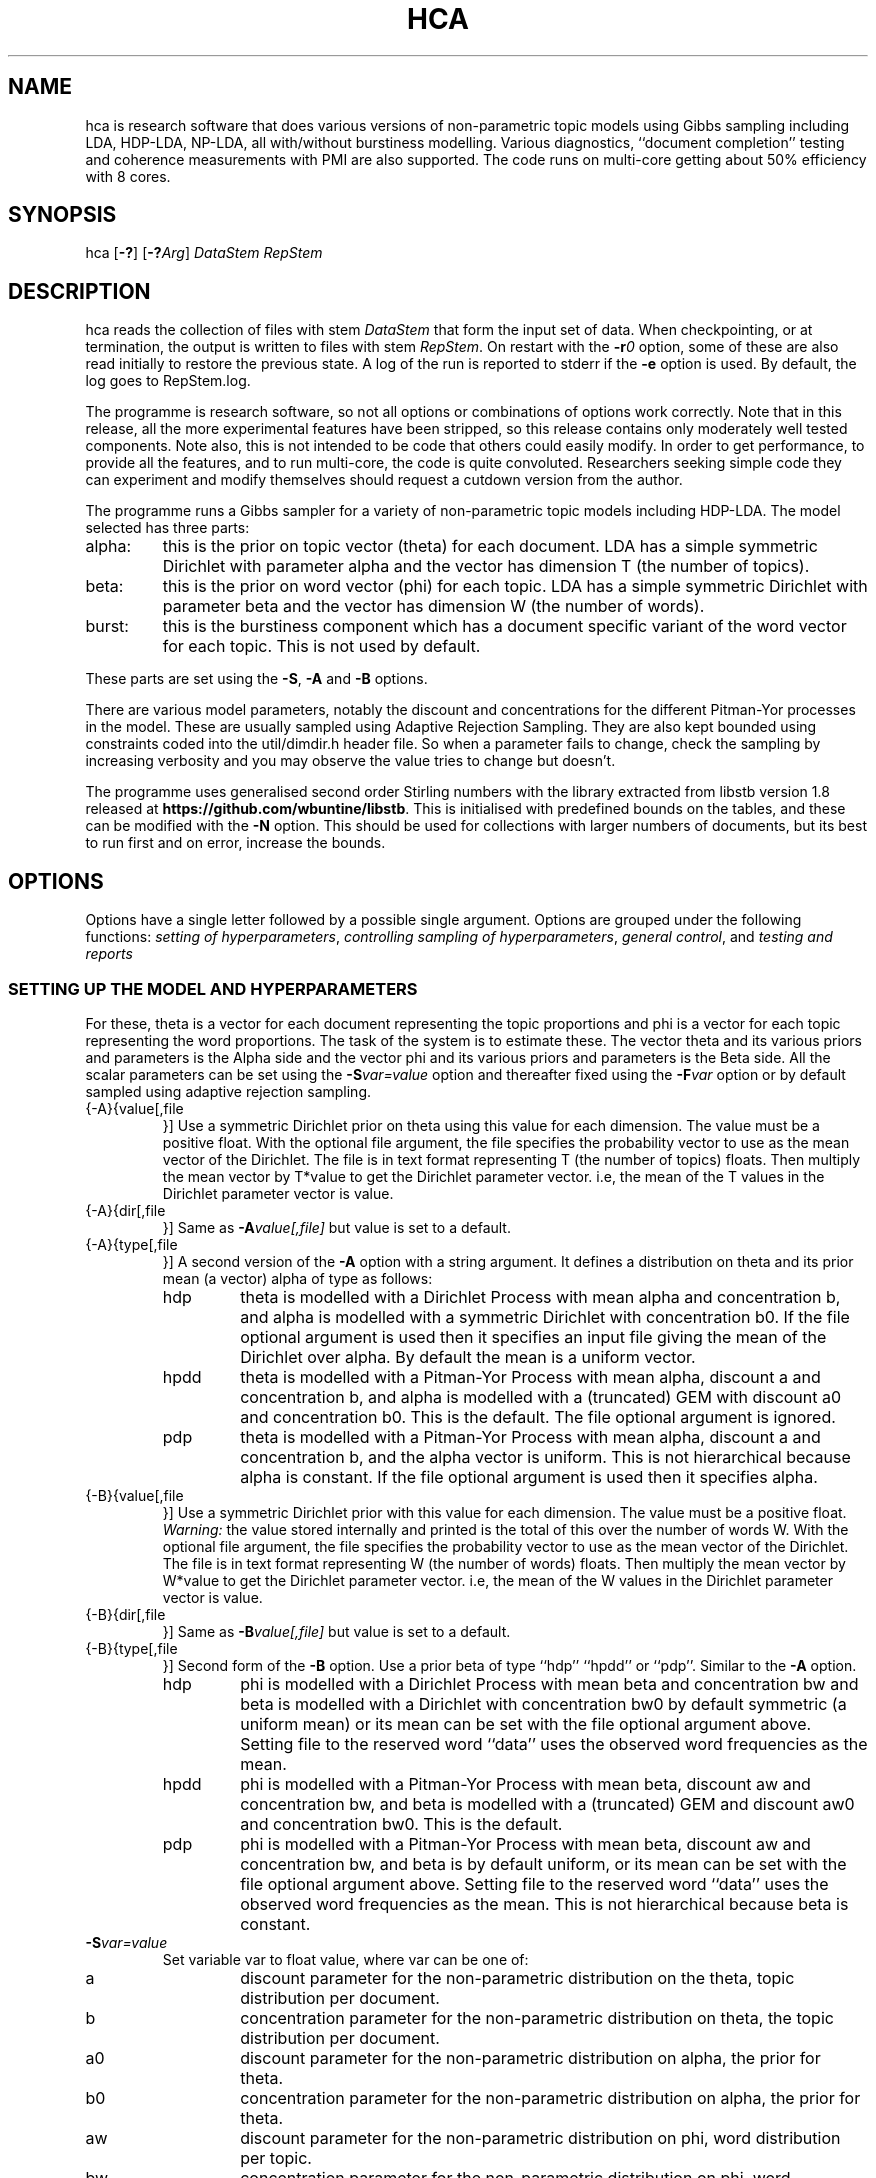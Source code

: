 '\" t
.\" Manual page created with latex2man on Fri Jun 27 13:40:51 EST 2014
.\" NOTE: This file is generated, DO NOT EDIT.
.de Vb
.ft CW
.nf
..
.de Ve
.ft R

.fi
..
.TH "HCA" "1" "2014/06/28" "Data Analysis Tools " "Data Analysis Tools "
.SH NAME

.PP
hca
is research software 
that does various versions of non\-parametric topic models using Gibbs sampling including LDA, HDP\-LDA, NP\-LDA, all with/without burstiness modelling. Various diagnostics, ``document completion\&'' testing and coherence measurements with PMI are also supported. The code 
runs on multi\-core getting about 50% efficiency with 8 cores. 
.PP
.SH SYNOPSIS

.PP
hca
[\fB\-?\fP]
[\fB\-?\fP\fIArg\fP]
\fIDataStem\fP
\fIRepStem\fP
.PP
.SH DESCRIPTION

hca
reads the collection of files with stem 
\fIDataStem\fP
that form the input set of data. 
When checkpointing, or at termination, the output is written 
to files with stem \fIRepStem\fP\&.
On restart with the \fB\-r\fP\fI0\fP
option, some of these 
are also read initially to restore the previous state. 
A log of the run is reported to stderr
if the 
\fB\-e\fP
option is used. By default, the log goes to 
RepStem.log\&.
.PP
The programme is research software, so not all options 
or combinations of options work correctly. 
Note that in this release, all the more experimental features 
have been stripped, so this release contains 
only moderately well tested components. 
Note also, this is not intended to be code that others could easily 
modify. In order to get performance, to provide all the features, 
and to run multi\-core, the code is quite convoluted. 
Researchers seeking simple code they can experiment and 
modify themselves should request a cutdown version from the author. 
.PP
The programme runs a Gibbs sampler for a variety of 
non\-parametric topic models 
including HDP\-LDA. 
The model selected has three parts: 
.TP
alpha: 
this is the prior on topic vector (theta) for each document. 
LDA has a simple symmetric Dirichlet with parameter alpha 
and the vector has dimension T (the number of topics). 
.TP
beta: 
this is the prior on word vector (phi) for each topic. 
LDA has a simple symmetric Dirichlet with parameter beta 
and the vector has dimension W (the number of words). 
.TP
burst: 
this is the burstiness component which has 
a document specific variant of the word vector for 
each topic. This is not used by default. 
.PP
These parts are set using the 
\fB\-S\fP,
\fB\-A\fP
and \fB\-B\fP
options. 
.PP
There are various model parameters, notably the 
discount and concentrations for the different Pitman\-Yor 
processes in the model. 
These are usually sampled using Adaptive Rejection Sampling. 
They are also kept bounded using constraints coded 
into the util/dimdir.h
header file. 
So when a parameter fails to change, check the sampling 
by increasing verbosity and you may observe the value tries to 
change but doesn\&'t. 
.PP
The programme uses generalised second order Stirling numbers 
with the library extracted from libstb
version 1.8 
released at \fBhttps://github.com/wbuntine/libstb\fP\&.
This is initialised with predefined bounds on the tables, 
and these can be modified with the \fB\-N\fP
option. 
This should be used for collections with larger numbers of 
documents, but its best to run first and on 
error, increase the bounds. 
.PP
.SH OPTIONS

.PP
Options have a single letter followed by a possible 
single argument. Options are grouped under 
the following functions: 
\fIsetting of hyperparameters\fP,
\fIcontrolling sampling of hyperparameters\fP,
\fIgeneral control\fP,
and 
\fItesting and reports\fP
.PP
.SS SETTING UP THE MODEL AND HYPERPARAMETERS
For these, theta
is a vector for each document representing the 
topic proportions and 
phi
is a vector for each topic representing the 
word proportions. The task of the system is to estimate these. 
The vector theta and its various priors and parameters is the Alpha side 
and the vector phi and its various priors and parameters is the Beta side. 
All the scalar parameters can be set using the 
\fB\-S\fP\fIvar=value\fP
option 
and thereafter fixed using the \fB\-F\fP\fIvar\fP
option 
or by default sampled 
using adaptive rejection sampling. 
.PP
.TP
{\-A}{value[,file 
}] Use a symmetric Dirichlet prior on theta 
using this value
for each dimension. The value must be a positive float. With the optional file
argument, the file 
specifies the probability vector to use as the mean vector of the 
Dirichlet. The file is in text format representing T
(the number of topics) floats. 
Then multiply the mean vector by T*value
to get the Dirichlet parameter vector. 
i.e, the mean of the T
values 
in the Dirichlet parameter vector is value\&.
.TP
{\-A}{dir[,file 
}] Same as \fB\-A\fP\fIvalue[,file]\fP
but 
value
is set to a default. 
.TP
{\-A}{type[,file 
}] A second version of the 
\fB\-A\fP
option with a string argument. 
It defines a distribution on theta and its prior mean (a vector) 
alpha
of type
as follows: 
.RS
.TP
hdp 
theta is modelled with a Dirichlet Process 
with mean alpha
and concentration b,
and alpha is modelled with a symmetric Dirichlet with concentration 
b0\&.
If the file
optional argument is used 
then it specifies an input file giving the 
mean of the Dirichlet over alpha\&.
By default the mean is a uniform vector. 
.TP
hpdd 
theta is modelled with a Pitman\-Yor Process 
with mean alpha,
discount a
and concentration b,
and alpha is modelled with a (truncated) GEM 
with discount a0
and concentration b0\&.
This is the default. 
The file
optional argument is ignored. 
.TP
pdp 
theta is modelled with a Pitman\-Yor Process 
with mean alpha,
discount a
and concentration b,
and the alpha vector is uniform. 
This is not hierarchical because alpha is constant. 
If the file
optional argument is used 
then it specifies alpha\&.
.RE
.RS
.PP
.RE
.TP
{\-B}{value[,file 
}] Use a symmetric Dirichlet prior with 
this value
for each dimension. 
The value must be a positive float. 
\fIWarning:\fP
the value stored internally and printed is the total of this over the 
number of words W\&.
With the optional file
argument, the file 
specifies the probability vector to use as the mean vector of the 
Dirichlet. The file is in text format representing W
(the number of words) floats. 
Then multiply the mean vector by W*value
to get the Dirichlet parameter vector. 
i.e, the mean of the W
values 
in the Dirichlet parameter vector is value\&.
.TP
{\-B}{dir[,file 
}] Same as \fB\-B\fP\fIvalue[,file]\fP
but 
value
is set to a default. 
.TP
{\-B}{type[,file 
}] 
Second form of the \fB\-B\fP
option. 
Use a prior beta of type
``hdp\&'' ``hpdd\&'' or ``pdp\&''\&. Similar to the \fB\-A\fP
option. 
.RS
.TP
hdp 
phi is modelled with a Dirichlet Process 
with mean beta
and concentration bw
and 
beta is modelled with a Dirichlet with concentration bw0
by default symmetric (a uniform mean) 
or its mean can be set with the file
optional argument above. 
Setting file
to the reserved word ``data\&'' 
uses the observed word frequencies as the mean. 
.TP
hpdd 
phi is modelled with a Pitman\-Yor Process 
with mean beta,
discount aw
and concentration bw,
and beta
is modelled with a (truncated) GEM 
and discount aw0
and concentration bw0\&.
This is the default. 
.TP
pdp 
phi is modelled with a Pitman\-Yor Process 
with mean beta,
discount aw
and concentration bw,
and beta is by default uniform, 
or its mean can be set with the file
optional argument above. 
Setting file
to the reserved word ``data\&'' 
uses the observed word frequencies as the mean. 
This is not hierarchical because beta is constant. 
.RE
.RS
.PP
.RE
.TP
\fB\-S\fP\fIvar=value\fP
 Set variable var
to float value,
where var
can be one of: 
.RS
.TP
a 
discount parameter for the non\-parametric distribution 
on the theta, topic distribution per document. 
.TP
b 
concentration parameter for the non\-parametric distribution 
on theta, the topic distribution per document. 
.TP
a0 
discount parameter for the non\-parametric distribution 
on alpha, the prior for theta. 
.TP
b0 
concentration parameter for the non\-parametric distribution 
on alpha, the prior for theta. 
.TP
aw 
discount parameter for the non\-parametric distribution 
on phi, word distribution per topic. 
.TP
bw 
concentration parameter for the non\-parametric distribution 
on phi, word distribution per topic. 
.TP
aw0 
discount parameter for the non\-parametric distribution 
on beta, prior for phi. 
.TP
bw0 
concentration parameter for the non\-parametric distribution 
on beta, prior for phi. 
.TP
ad 
discount parameter for burstiness. 
.TP
bdk 
concentration parameter for burstiness, a constant initially 
but subsequent sampling will allow a different value per topic. 
.RE
.RS
.PP
.RE
.TP
\fB\-u\fP\fIfile\fP
 the value for the beta vector is given by the text file\&.
It should contain W floats, W being the number of words. 
.PP
.SS CONTROLLING SAMPLING OF HYPERPARAMETERS
.TP
\fB\-D\fP\fIcycles,start\fP
 Start sampling alpha
of the symmetric Dirichlet for alpha after 
start
cycles and then repeat every cycles
cycles. 
.TP
\fB\-E\fP\fIcycles,start\fP
 Start sampling beta
of the symmetric Dirichlet for beta after 
start
cycles and then repeat every cycles
cycles. 
.TP
\fB\-F\fP\fIvar\fP
 Fix the variable var
where 
it takes the value \fBalpha\fP,
\fBbeta\fP
or one of the 
arguments to the \fB\-S\fP
option. 
.TP
\fB\-G\fP\fIvar,cycles,start\fP
 Sample the variable var
where 
it takes the value \fBalpha\fP,
\fBbeta\fP
or one of the 
arguments to the \fB\-S\fP
option. 
The start
and cycles
integers are used as for 
the \fB\-D\fP
option. 
.PP
.SS GENERAL CONTROL
.TP
\fB\-c\fP\fIcycles\fP
 Do a checkpoint every this many cycles\&.
This saves the output statistics and the parameter file 
adequate to do a restart with \fB\-r\fP\fI0\fP
option. 
.TP
\fB\-C\fP\fIcycles\fP
 Stop after this many cycles\&.
Default is 100. 
.TP
\fB\-d\fP\fIdots\fP
 For really big batches of data, print a 
``.\&'' every dots
documents within a single cycle. 
.TP
\fB\-e\fP
 Reroute logging to the stderr\&.
.TP
\fB\-f\fP\fIformat\fP
 Read input data from data formatted according to 
the type format\&.
Data is expected to come from 
an input file with name DataStem.Suff
where 
Suff
is an appropriate suffix. 
These are given with Input Files below. 
Allowed formats are: 
ldac,
witdit,
docword,
bag
and lst\&.
.TP
\fB\-K\fP\fItopics\fP
 Set T the maximum number of topics. 
Default is 10. 
.TP
\fB\-M\fP\fImaxtime\fP
 Quit early when total training time exceeds this many seconds. 
.TP
\fB\-N\fP\fImaxN,maxT\fP
 Set maximum for the Stirling number tables 
to count maxN
and table count maxT\&.
Default is 10000,1000. 
On collections with more than 20k documents, can require more. 
.TP
\fB\-q\fP\fIthreads\fP
 If compiled with threading, enables 
this many threads. Default is 1. 
.TP
\fB\-r\fP\fIoffset\fP
 Restart. Currently must use offset
equal to ``0\&'' 
for a normal restart. 
.TP
\fB\-r\fP\fIphi\fP
 Second version of the \fB\-r\fP
option 
using the string ``phi\&'' as the argument. 
Restart but now fix the word by topic matrix 
to the previous value saved at 
RepStem.phi,
and the beta side is held constant and not sampled. 
Can significantly speed up testing or querying sometimes. 
.TP
\fB\-s\fP\fIseed\fP
 Initialise the random number seed. 
.TP
\fB\-v\fP
 Up verbosity by one increment. 
Starts at zero and currently understands 0\-3. 
.TP
\fB\-x\fP
 Enable use of exclude topics with \fB\-Q\fP\&.
.PP
.SS TESTING AND REPORTS
.TP
\fB\-h\fP\fIHold,arg\fP
 Do document completion testing on the test set. 
There are three styles of document completion implemented 
given by the Hold
parameter. 
.RS
.TP
doc 
every arg\-th
word is held out in estimating the latent variables (like theta) 
for the document and used instead for testing of perplexity. 
That is, words at document positions arg\-1,
2*arg\-1,
\fIetc.\fP
.TP
dict 
every arg\-th
word in the dictionary is held out in estimating 
and used for testing. So if a word has dictionary index 
arg\-1,
2*arg\-1,
\fIetc.\fP,
it is held out. 
.TP
fract 
then the fract
proportion at the tail of the document is held out. 
The initial proportion is used in estimating. 
.RE
.RS
.PP
.RE
.TP
\fB\-l\fP\fIDiag,cycles,start\fP
 Do a run\-time estimation of the diagnostic Diag
starting after the start
cycle and then taking the 
estimate every cycles
cycle. 
Diagnostics are: 
.RS
.TP
sp 
Estimate topic sparsity in the theta matrix for the 
words given in DataStem.smap\&.
Results placed in RepStem.smap\&.
The report gives ``topic/weight\&'' for topics including the word. 
.TP
prog 
How often to do the standard diagnostic reports 
(default is every 5\-th cycle). 
.TP
phi 
Estimate the word probability vector for each topic. 
Stored in the RepStem.phi
file. 
.TP
testprob 
Estimate the topic probability vector for each test document. 
Stored in the RepStem.testprob
file. 
.TP
theta 
Estimate the topic probability vector for each training document. 
Stored in the RepStem.theta
file. 
.RE
.RS
.PP
Note that for Diag=``testprob\&''
or ``theta\&'', 
an additional argument after start
giving the lowerbound 
on probabilities. Lower ones are dropped. 
.RE
.TP
\fB\-L\fP\fIDiag,cycles,start\fP
 Do a diagnostic estimate Diag
after 
all Gibbs sampling is complete. 
Sampling of the estimate starts after the start
cycle 
and goes for a total of cycles
cycles 
(including the starting ones). 
Diagnostics are: 
.RS
.TP
class 
Estimate class probabilities with ``true\&'' classes 
given in DataStem.class
and then 
produce confusion matrix for the test data. 
Output to files 
DataStem.cnfs
and DataStem.pcnfs\&.
.TP
like 
Estimate likelihood/perplexity on the test set 
using the standard (biased) document likelihood, 
or document completion if the \fB\-h\fP
option is used. 
Can also be instigated during run\-time with the 
\fB\-P\fP
option. 
.RE
.RS
.PP
.RE
.TP
\fB\-o\fP\fIscore\fP
 Scoring rule to pick top words for printing. 
Methods are `count\&', `idf\&', `cost\&' and `phi\&'\&. Default is `idf\&'\&. 
.TP
\fB\-O\fP
 Report log likelihood, not log perplexity. Both 
are done in base 2. 
.TP
\fB\-p\fP
 Report topic coherency in the log file, and 
save results in the parameter file. This requires 
a DataStem.pmi
or DataStem.pmi.gz
file exist 
in the right format. This can be created with the 
mkmat.pl
and 
cooc2pmi.pl
scripts in the scripts directory of the release. 
The format is a simple sparse matrix form with lines 
of the form ``N M PMI\&'' for word indices 
(offset by 0) N and M and PMI value. 
\fIWARNING:\fP
the file DataStem.pmi
needs to be specifically built for 
the dataset as the word indices must align. 
.TP
\fB\-P\fP\fIsecs\fP
 Calculate test perplexity (using document completion) 
every interval in secs
seconds. If Gibbs cycles are long, 
will report only after the cycle finishes. 
.TP
\fB\-Q\fP\fInres,file\fP
 submit list queries given in the file, and return nres
results for each. Must use the \fB\-r\fP\fIphi\fP
option with 
a pre\-estimated phi matrix (for efficiency). 
.TP
\fB\-t\fP\fIsize\fP
 Specify size of training set. It takes the 
first size
entries in the data set. Default is all the 
set minus the test data. 
.TP
\fB\-T\fP\fIfilestem\fP
 Specify a separate test set. 
Assumes the same suffix as for DataStem\&.
When using this, be sure to fix the training set size with 
\fB\-t\fP\fIsize\fP
if you do not want to train on the full 
data set. 
.TP
\fB\-T\fP\fIsize\fP
 Specify size of test set. It takes the 
size
entries immediately following the training set. 
Default is zero. This option can be confused with the above, so do not use 
filestems that are just integers. 
.TP
\fB\-V\fP
 load the dictionary from the 
DataStem.tokens
file for use in reporting. It has one token per line. 
Must have at least level two verbosity or this is ignored. 
.TP
\fB\-X\fP
 Instigate report on naive Bayes classification 
using the topic model and classes given in DataStem.class
file. 
The report is a confusion matrix to file RepStem.tbyc
built on 
the training data. 
.PP
.SH INPUT FILES

.PP
The following files provide details about the dataset. 
The filenames are constructed by adding a suffix to the data stem. 
The data (document+word) format itself can be one of four different 
formats and is specified with the \fB\-f\fP
option. 
.TP
DataStem.class
 Class index for each document, one per line. 
Optional file used with some reports instigated by 
\fB\-X\fP
or \fB\-L\fP\fIclass\fP
options. 
.TP
DataStem.dit+DataStem.wit
 Simple document index and word index files, both indices offset by 1, one index per line. 
Words in the collection are listed by document. The DataStem.dit
file 
gives the document index, and the corresponding line in DataStem.wit
gives the dictionary index. 
.TP
DataStem.docword
 This format appears in some UCI data sets 
at
.br\fBhttp://archive.ics.uci.edu/ml/datasets/Bag+of+Words\fP\&.
Word indices offset by 1. 
.TP
DataStem.ldac
 Standard LdaC format. Word indices to the dictionary are offset by 0. 
.TP
DataStem.smap
 A list of word indices (offset by 0) 
about which one wants a sparsity report generated. 
The report is instigated by the 
\fB\-l\fP\fIsp\fP
option. 
.TP
DataStem.tokens
 tokens/words in the dictionary, one per line. 
Optional file used with \fB\-V\fP
option. 
.TP
DataStem.txtbag
 default bag or list format for \fIlinkBags\fP(1)
command of text\-bags\&.
Word indices offset by 0. 
.PP
The various output files such as 
RepStem.par
(Parameter and dimension output file) 
are also read on restart with the \fB\-r\fP\fI0\fP
option. 
.PP
.SH OUTPUT FILES

.PP
The following files are output when the system checkpoints 
or at the end of the run. 
These are built by adding a suffix to the report stem, 
RepStem\&.
The first set of files are: 
.TP
RepStem.beta
 If a constant beta vector is specified 
using the \fB\-u\fP
option, this saves 
the value, for possible use in a restart. 
.TP
RepStem.cnfs+RepStem.pcnfs
 Best prediction and probability vector confusion matrices 
built on the test data with the 
\fB\-L\fP\fIclass\fP
command. 
.TP
RepStem.log
 Log file created if \fB\-e\fP
option not used. 
.TP
RepStem.par
 Parameter and dimensions file in simple ``var = value\&'' format. These are detailed in the next section. 
.TP
RepStem.phi
 The Phi matrix written as a binary file: 
first W (dictionary size), T (topics), 
C (sample size) are written as 32 bit integers and 
then the full Phi matrix as native floats with W as the minor index. 
Only generated with appropriate use of the 
\fB\-l\fP\fIphi\fP
option. 
.TP
RepStem.smap
 Optional sparsity report on the 
word indices listed in DataStem.smap\&.
The report is instigated by the 
\fB\-l\fP\fIsp\fP
option. 
.TP
RepStem.tbyc
 Optional confusion matrix printed when 
the \fB\-X\fP
option is used. 
.TP
RepStem.top
 A simple text report giving the top word indices 
for each topic. If a hierarchical model in use, then the 
``\-1\&'' topic is for the base distribution of words. 
Word indices are offset from 0. 
.TP
RepStem.theta
 Estimated topic probabilities 
for each training document 
written in a simple sparse form. The class index 
(``\-1\&'' or ``+1\&'' for binary classes, otherwise just the index) 
is also added if it exists. 
Topic indices are offset by 0. 
Only generated with appropriate use of the 
\fB\-l\fP\fItheta\fP
option. 
.TP
RepStem.testprob
 Like the \-ltheta
option but for the test documents. 
Only generated with appropriate use of the 
\fB\-l\fP\fItestprob\fP
option. 
.PP
The second set of files gives the actual runtime statistics. 
Output matrices are in a simple readable sparse vector format 
the same as the DataStem.docword
format. 
.TP
RepStem.ndt
 Document by topic counts. 
.TP
RepStem.nwt
 Word by topic counts. 
.TP
RepStem.tdt
 Document by topic table counts if 
the Alpha side of the model is non\-parametric. 
.TP
RepStem.twt
 Word by topic table counts if 
the Beta side of the model is non\-parametric. 
.TP
RepStem.zt
 With no burstiness, gives topic 
index (offset by 0), one per line. 
With burstiness, gives one ``z,r\&'' per line where ``z\&'' is the 
topic index (offset by 0) and ``r\&'' is the burst table indicator, 
which is 1 if the word 
contributes to standard LDA statistics, and 
0 if burstiness modelling says the word is a burst 
so does not contribute to LDA statistics. 
.PP
These files along with RepStem.par
are input 
on a restart using \fB\-r\fP\fI0\fP\&.
.PP
.SH THE PARAMETER FILE

.PP
The parameter file has the following \fIdimensions\fP:
.TP
{N} \-\- number of words in the full collection, 
summed over all documents. 
.TP
{NT} \-\- number of words in the training set, 
summed over all training documents. 
.TP
{W} \-\- number of words in the dictionary. 
.TP
{D} \-\- number of documents in total. 
.TP
{TRAIN} \-\- number of documents to train on, is always the 
the first ones in the file. 
.TP
{TEST} \-\- number of documents to test on, is always the 
the last ones in the file. 
.TP
{T} \-\- maximum number of topics. 
.TP
{ITER} \-\- number of major cycles made last. 
.PP
In addition, the float parameters allowed to be specified with the 
\fB\-F\fP
and \fB\-G\fP
options are also given. 
Finally, the type of model for alpha as specified by the 
\fB\-A\fP
option is coded in the 
PYalpha
variable. 
It is 0 if the mode is a symmetric Dirichlet, 
the LDA default. 
It is 1 for hdp, 2 for hpdd and 3 for pdp. 
Likewise for the PYbeta
variable and the \fB\-B\fP
option. 
.PP
.SH EXAMPLES

.PP
.SS BASIC RUNNING
.PP
These examples work as is on late model Linux, Macs and Windows. 
However, you need to replace the executable, 
hca,
by the system dependent one, 
from the install directory where the data/
directory is. 
For instance, on Windows that might be hca/hca.exe\&.
.PP
Run basic HDP\-LDA with parameter fitting on the full dataset and no testing, 
sending logging to stderr\&.
.Vb
   hca \-v \-e \-K20 \-B0.001 \-C100 data/ch c1
.Ve
The command line means: 
.TP
``\-v\&'': 
use level one verbosity; 
.TP
``\-e\&'': 
send the log file to stderr,
not to ``c1.log\&''; 
.TP
``\-K20\&'': 
use 20 topics (the truncation level); 
.TP
``\-B0.001\&'': 
use a symmetric Dirichlet prior on word probability 
vectors (i.e., topics) with this value; 
.TP
``\-C100\&'': 
run for 100 cycles; 
.TP
``data.ch\&'': 
stem for data file; 
.TP
``c1\&'': 
stem for results file. 
.PP
Before the runtime logging starts, initial details are printed: 
.Vb
Version 0.5, H.Pitman\-Yor sampler for topics, Dirichlet sampler for words
Sampling pars: b(3), b0(3), betatot(4),
Setting seed = 1403582987
Read from ldac file: D=395, W=4258, N=84010
S\-table 'a, ad,  all zero PYP': a=0.000000, N=812/1000, M=100/1000, +S+U/V float mem=626k
mem   = 1.3 (MByte)
seed  = 1403582987
N     = 84010
W     = 4258
D     = 395
TRAIN   = 395
TEST    = 0
T     = 20
ITER  = 100
PYbeta  = 0
betatot  = 4.258000 # total over W=4258 words
PYalpha  = 2
a     = 0.000000
b     = 10.000000
a0     = 0.000000
b0     = 10.000000
Initialised with 20 classes
.Ve
Note the following: 
.TP
.B *
the hyperparameters being sampled are 
b,
b0,
betatot,
with 
b
and b0
being sampled every 3 major cycles and betatot
every 4 major cycles; 
.TP
.B *
in this case a
and a0
are not sampled because they are fixed at 0, 
meaning the alpha side is modelled with a Dirichlet process; 
.TP
.B *
the memory allocated is approximately 1.3Mb, 
actual usage will vary with stack memory and some items not recorded; 
.TP
.B *
the seed for the random number generator is 1403582987 
so use ``\-s1403582987\&'' to repeat the same sampling; 
.TP
.B *
there are 395 documents, 4258 different words/tokens in the dictionary and 
a total of 84010 words/tokens in the documents; 
.TP
.B *
PYbeta=0
means the beta side is a Dirichlet; 
.TP
.B *
PYalpha=2
means the alpha side is a truncated GEM prior at the top 
level and Pitman\-Yor process or Dirichlet process at the document level; 
.TP
.B *
and TEST=0
means there is no test data. 
.PP
By default, every 5 cycles, a short report is printed: 
.Vb
[26/05/2014:10:01:38] cycles:  81 82 83 84 85
log_2(perp)=11.5182,9.9503
Pars:  b=2.041296, b0=3.007822, betatot=301.019289
.Ve
The report frequency is modified with the \fB\-l\fP\fIprob,...\fP
option, and the report can be extended by adding verbosity with 
\fB\-v\fP\&.
The entry in square brackets is the system clock time 
at the start of cycle 81. 
Here cycles 81\-85 are run. 
The two perplexities reported are normalised per token and then given in 
log to base 2. The first is from the posterior probability with all 
real\-valued probability vectors marginalised out using Pitman\-Yor process 
theory but with the latent count variables 
(counts of tables, not full table configurations) included. 
The second is the running total of word probabilities encountered 
during sampling. This does not include the probability cost of latent 
variables (for instance, the topics) so always less. 
After Pars:
appears the list of hyperparameters being sampled and their 
current values. Note the parameter bdk,
the 
concentration for the bursiness per topic, is 
a vector over topics, so only the first entry is printed. 
.PP
Adding an extra level of verbosity using an addition \fB\-v\fP,
one gets 
a brief one line report for every hyperparameter being sampled, 
such as 
.Vb
  myarmsMH(b) = 3.272891<\-3.432078, w 37 calls 
.Ve
This means the adaptive rejection sampler took 37 calls 
to sample b\&.
The initial value was 3.432078 
and the final value was 3.272891. 
This line will be printed every time a sampling step is done, sometimes multiple 
ones per major Gibbs cycle. 
Moreover, topic probabilities are printed. 
These are estimated (with standard smoothing) from 
training data. For instance, 
.Vb
probs =  0.041541 0.062400 0.083437 0.060447 0.025652 0.069235 ....
conc. = 10.225621, empty = 0, exp.ent = 19.049888
.Ve
The three diagnostics give additional details about the probabilities. 
The concentration (inverse of variance) applies to these, 
and it is computed differently depending on the model. 
If some topics have no data in them, empty
will tell how much. 
The effective number of topics is 19.049888, 
which is the exponential of the entropy of the probability vector 
(ignoring empty topics). 
.PP
At the end, the top 20 words will be printed and the 
final training perplexity printed. This is based on 
the posterior probability as previous. 
.PP
If you have the multicore version compiled, 
and you have an 8\-core CPU, then run with 8 threads: 
.Vb
   hca \-v \-e \-K20 \-B0.001 \-C100 \-q8 data/ch c1
.Ve
.TP
``\-q8\&'': 
use 8 threads for Gibbs sampling. 
.PP
This just repeats the above but should be faster! 
.PP
.SS RESTART AND PRINT WORDS FOR THE TOPICS
Restart from checkpoint after the previous run but run no cycles. 
Input the tokens from 
data/ch.tokens,
and print top 10 words for each topic. 
.Vb
   hca \-v \-v \-r0 \-e \-V \-C0 data/ch c1
.Ve
The command line means: 
.TP
``\-v \-v\&'': 
use level two verbosity; 
.TP
``\-r0\&'': 
restart from document 0, i.e., on all documents; 
.TP
``\-V\&'': 
input the tokens from 
``data/ch.tokens,\&'' and print top 10 words for each topic. 
Note must have at least level two verbosity; 
.TP
``\-C0\&'': 
do not run any cycles, just do reporting. 
.PP
This will have lines like: 
.Vb
Topic 15 (p=5.88%,ws=71.8%,ds=69.4%) words =,museum,salonika,byzantine
.Ve
which means the topic is observed in 5.88% of word occurrences, 
word sparsity for the topic is 71.8% 
(71.8% of the words have zero data for this topic), 
and document sparsity for the topic is 69.4% 
(69.4% of the documents have zero data for this topic). 
.PP
.SS PRODUCE SPARSITY MAPPINGS AND DOCUMENT TOPIC PROBABILITIES
Restart again and build a topic probability vector for each document, 
as well as sparsity mappings for the words in 
data/ch.smap
file. 
This you need to create/edit ahead of time. 
This must run a number of cycles because the estimates are done 
during the Gibbs sampling. 
.Vb
hca \-v \-r0 \-e \-lsp,2,1 \-ltheta,2,1,0.001 \-C20 data/ch c1
.Ve
.TP
``\-lsp2,1\&'': 
sample for sparsity every 2nd cycle 
starting at the 1st. 
.TP
``\-ltheta,2,1,0.001\&'': 
sample probabilities per document 
(theta) every 2nd cycle 
starting at the 1st. 
Only report probabilities above 0.001. 
.TP
``\-C20\&'': 
sampling done for 20 cycles. 
.PP
Now view the sparsity report at c1.smap
and 
the topic probabilities at c1.theta,
and the values saved in the parameter file c1.par\&.
Again, add the \fB\-q\fP\fI8\fP
option to run this faster, 
with 8 threads (if you have 8 cores). 
.PP
Read lines in the sparsity report, c1.smap,
as follows: 
.Vb
\-\-(12): 5/2.6 14/1.3 19/219.0 perp=1.149816
.Ve
Token with index 12 occurs in topics 5, 14 and 19. 
It has 2.6 counts (its a sample average so counts can be a fraction) 
in topic 5 and 219.0 in topic 19. 
The log\-2 entropy of the topic distribution based on these 
counts is 1.149816. 
.PP
Read lines in the topic probabilities report, c1.theta,
as follows: 
.Vb
15: 16:0.006699 17:0.088948 19:0.902410
.Ve
Document 15 has 0.006699 for topic 15 and 0.902410 for topic 17. 
The three topics only add to 0.998057 because some 
smaller topics must have been dropped. 
.PP
.SS RUN WITH TESTING
.PP
Run basic LDA with training and parameter fitting on a subset 
and testing on the final 100 documents. 
The training subset is the full dataset minus the test data. 
Logging now to c1.log\&.
Checkpoint every 20 cycles 
(note, we usually only do this for cycles taking over 10 minutes each). 
.Vb
hca \-v \-K20 \-C100 \-c20 \-T100 data/ch c1
.Ve
Again run multi\-core with \fB\-q\fP\fI8\fP
if needed. 
.TP
``\-c20\&'': 
do a checkpoint with any reporting every 
20 cycles. 
.TP
``\-T100\&'': 
use the last 100 documents for testing, 
so the first (datasetsize\-100) are used for training. 
The documents must be ordered so the test data is at the end. 
Alternatively, a file stem can be given if test data is in a 
separate file, so loaded from there. 
.PP
View the end of the log file to get the test perplexity, 
which is printed after ``log_2(test perpML)\&''\&. 
.PP
Now restart but use document completion (every 4th word) to 
get perplexity, with no more Gibbs cycles. 
Without \fB\-h\fP
the default is to use 
a standard likelihood calculation so will be biased. 
.Vb
hca \-v \-e \-r0 \-C0 \-hdoc,4 \-T100 data/ch c1
.Ve
.TP
``\-hdoc,4\&'': 
hold out every 4\-th word in 
the document. 
.TP
``\-T100\&'': 
the test set size must be repeated, since it is not 
reloaded with the restart. 
.PP
View the end of the log file to get the test perplexity, 
which is printed after ``log_2(test perpHold)\&''\&. 
Note it is also recorded in the parameter file. 
.PP
Restart and record the 
PMI and the classification details on test data. 
.Vb
hca \-v \-v \-V \-r0 \-C0 \-Llike,0,0 \-X \-p \-T100 data/ch c1
.Ve
.TP
``\-Llike,0,0\&'': 
prevent it 
doing test likelihood calculations, which are potentially slow 
on larger data sets. 
.TP
``\-X\&'': 
load up class data from data/ch.clas
file to 
enable classification on test data. 
.TP
``\-p\&'': 
initiate PMI calculation. 
.PP
The PMI data has a value printed for each topic as well as a 
final average. It bases its calculations on the matrix 
data/ch.pmi.gz
created explicitly for this test set. 
For other datasets, you will need to download prepared 
PMI matrices from the project homepage. 
The PMI output in the log file is: 
.Vb
PMI ::  0:2.051 1:3.172 2:5.170 3:0.353 ...
PMI = 1.257
.Ve
The first line gives the PMI per topic. 
The second line gives the mean PMI. 
.PP
.SS BURSTINESS
.PP
The burstiness version significantly improves everything. 
Our best bet, currently, is to run 
with optimisation of the hyperparameters: 
.Vb
hca \-v \-v \-e \-K20 \-C100 \-Sbdk=100 \-Sad=0.5 data/ch c1
.Ve
.TP
``\-Sbdk=100\&'': 
burstiness document concentration is different 
for every topic. This initialises all of them to 100. 
Default has no burstiness. 
.TP
``\-Sad=0.5\&'': 
burstiness document discount set to 
0.5, same for all topics. Default is zero. 
.PP
The initial discount for the bursty topics is 
0.5. The concentration we set quite high initially, 
and these will be sampled separately with 
each topic in batches, so bdk
is a vector in the 
parameter file. 
The hyperparameter sampling slows it down quite a bit but seems to 
make a significant difference. Unused topics sometimes 
get a very low concentration. 
Alternatively, fix the burstiness discount with 
\fB\-F\fP\fIad\fP
and continue sampling burstiness concentration only, 
which is quite a lot faster. 
Note burstiness works well with multi\-core as does 
sampling of hyperparameters. 
.PP
Diagnostics reported for burstiness, printed at the end, are as follows: 
.Vb
multis=55.45%,  tables=79.57%, tbls\-in\-multis=63.15%
.Ve
These are: 
.TP
multis: 
percentage of tokens in documents that occur more than 
once. Only these are affected by burstiness processing. 
So (100\-multis)
is proportion of tokens unique in 
their document. 
.TP
tables: 
percentage of data being passed up by the burstiness 
sub\-module to the topic model. 
Note 100% of the (100\-multis)%
unique tokens will 
be passed up as unique tokens always go to the topic model. 
Of the remaining multis%
tokens, only 
tbls\-in\-multis%
get passed up. 
.TP
tbls\-in\-multis: 
the percentage of 
non\-unique words in documents that are passed up by the burstiness 
sub\-module to the topic model. 
.PP
.SH ERRORS

.PP
There is some error reporting on failure. 
.PP
If the software quits during a run on larger data with an 
error message like: 
.Vb
    S_V(N,M,A) tagged 'XXX' hit bounds (BN,BM)
.Ve
for integers N,M
and label XXX
then you 
need to increase the bounds BN,BM\&.
If only the BM
bound is violated, 
then set BN
to its default (10000) and increase 
BM
to, say 5000 (your choice) with the 
option \fB\-N\fP\fI10000,5000\fP\&.
The BN
bound should only be violated 
when the Beta side table is affected, 
in which case the label will be 
XXX=\&''SB, topicXword PYP". 
Now increase BN
to, say 30000 (your choice) with the 
option \fB\-N\fP\fI30000,1000\fP,
leaving BM
as it was. 
.PP
For other errors, please report to the maintainer. 
Best bet is to recompile 
with ``MYDEBUG=\-g\&'' set in the Makefile 
and possibly run under a memory checker to get details of 
the reason for the crash. 
.PP
.SH SEE ALSO

.PP
The command \fIlinkBags\fP(1)
is available from text\-bags
at 
\fBhttps://github.com/wbuntine/text\-bags\fP
and was previously released at \fBhttp://mloss.org\fP\&.
The extended library libstb,
parts of which are included, is available 
individually from \fBhttp://mloss.org\fP
also at 
\fBhttps://github.com/wbuntine/libstb\fP
\&. 
.PP
.SH VERSION

.PP
This programme is version 0.6 of 2014/06/28\&.
This incorporates parts of the library libstb
version 1.8 
also of 2014/06/28\&.
.PP
.SH LICENSE AND COPYRIGHT

.PP
.TP
Copyright 
(C)2011\-2014, Prof. Wray Buntine, 
NICTA, Canberra, Australia (to 2013), and Monash 
University (from 2014), 
\fBwray.buntine@monash.edu\fP\&.
Some parts also by Dr.  Jinjing Li (2013) and 
Mr.  Swapnil Mishra (2013\-2014). 
.PP
.TP
License 
This Source Code Form is subject to the terms of the Mozilla 
Public License, v. 2.0. If a copy of the MPL was not 
distributed with this file, You can obtain one at 
\fBhttp://mozilla.org/MPL/2.0/\fP\&.
.PP
.SH AUTHOR

.PP
Prof. Wray Buntine 
.br
Email: \fBWray.Buntine@monash.edu\fP
.PP
Some parts also done by Dr.  Jinjing Li and 
Mr.  Swapnil Mishra. 
.PP
.\" NOTE: This file is generated, DO NOT EDIT.
